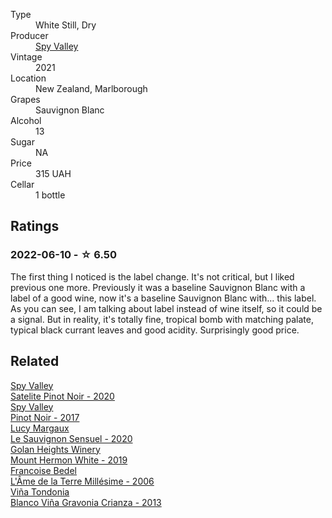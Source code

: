 #+attr_html: :class wine-main-image
[[file:/images/76/52700d-3edc-46fa-8e74-624826b23830/2022-06-09-21-50-10-IMG-0374.webp]]

- Type :: White Still, Dry
- Producer :: [[barberry:/producers/bbf317e6-cd8f-46cf-8b2b-dd8a45b8518c][Spy Valley]]
- Vintage :: 2021
- Location :: New Zealand, Marlborough
- Grapes :: Sauvignon Blanc
- Alcohol :: 13
- Sugar :: NA
- Price :: 315 UAH
- Cellar :: 1 bottle

** Ratings

*** 2022-06-10 - ☆ 6.50

The first thing I noticed is the label change. It's not critical, but I liked previous one more. Previously it was a baseline Sauvignon Blanc with a label of a good wine, now it's a baseline Sauvignon Blanc with... this label. As you can see, I am talking about label instead of wine itself, so it could be a signal. But in reality, it's totally fine, tropical bomb with matching palate, typical black currant leaves and good acidity. Surprisingly good price.

** Related

#+begin_export html
<div class="flex-container">
  <a class="flex-item flex-item-left" href="/wines/362d0ef0-5c07-4fbd-90a0-4797088728f4.html">
    <img class="flex-bottle" src="/images/36/2d0ef0-5c07-4fbd-90a0-4797088728f4/2022-09-20-15-59-46-IMG-2324.webp"></img>
    <section class="h">Spy Valley</section>
    <section class="h text-bolder">Satelite Pinot Noir - 2020</section>
  </a>

  <a class="flex-item flex-item-right" href="/wines/d615372c-6638-4603-9b3e-0f75f9f00215.html">
    <img class="flex-bottle" src="/images/d6/15372c-6638-4603-9b3e-0f75f9f00215/2022-09-17-20-11-51-IMG-2254.webp"></img>
    <section class="h">Spy Valley</section>
    <section class="h text-bolder">Pinot Noir - 2017</section>
  </a>

  <a class="flex-item flex-item-left" href="/wines/25826ae6-7e73-42f5-b2d3-5ce86b81b56b.html">
    <img class="flex-bottle" src="/images/25/826ae6-7e73-42f5-b2d3-5ce86b81b56b/2022-06-09-22-04-34-IMG-0391.webp"></img>
    <section class="h">Lucy Margaux</section>
    <section class="h text-bolder">Le Sauvignon Sensuel - 2020</section>
  </a>

  <a class="flex-item flex-item-right" href="/wines/558ec6f4-6d6c-4099-ad54-d55ad3099682.html">
    <img class="flex-bottle" src="/images/55/8ec6f4-6d6c-4099-ad54-d55ad3099682/2022-06-09-21-42-35-IMG-0366.webp"></img>
    <section class="h">Golan Heights Winery</section>
    <section class="h text-bolder">Mount Hermon White - 2019</section>
  </a>

  <a class="flex-item flex-item-left" href="/wines/ca7dc126-0ea4-4245-93db-f07a87301a7e.html">
    <img class="flex-bottle" src="/images/ca/7dc126-0ea4-4245-93db-f07a87301a7e/2021-12-27-18-33-45-9D5CF52D-9AB7-4F51-9AFF-D9F5D7609EA5-1-105-c.webp"></img>
    <section class="h">Francoise Bedel</section>
    <section class="h text-bolder">L'Âme de la Terre Millésime - 2006</section>
  </a>

  <a class="flex-item flex-item-right" href="/wines/d80bf3be-6a53-45ae-97d9-11bb03df727b.html">
    <img class="flex-bottle" src="/images/d8/0bf3be-6a53-45ae-97d9-11bb03df727b/2021-11-26-07-52-20-EFDD60E8-41F3-43DF-A7D0-BA8088C4B646-1-105-c.webp"></img>
    <section class="h">Viña Tondonia</section>
    <section class="h text-bolder">Blanco Viña Gravonia Crianza - 2013</section>
  </a>

</div>
#+end_export
